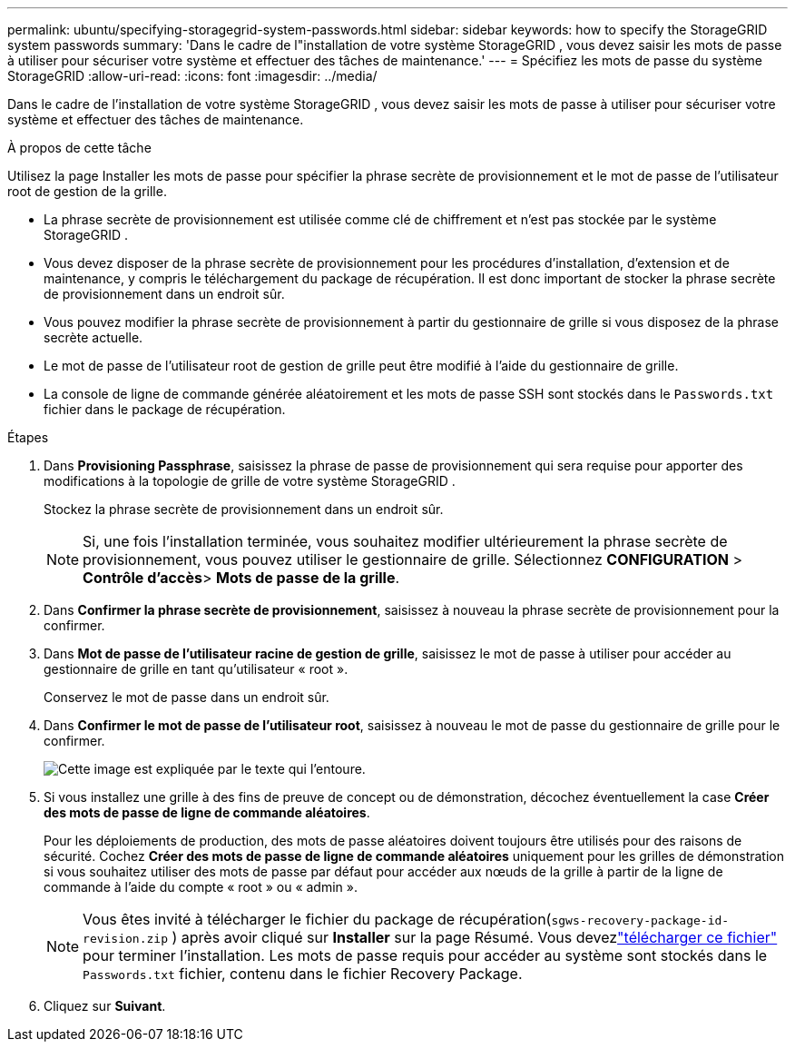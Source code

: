 ---
permalink: ubuntu/specifying-storagegrid-system-passwords.html 
sidebar: sidebar 
keywords: how to specify the StorageGRID system passwords 
summary: 'Dans le cadre de l"installation de votre système StorageGRID , vous devez saisir les mots de passe à utiliser pour sécuriser votre système et effectuer des tâches de maintenance.' 
---
= Spécifiez les mots de passe du système StorageGRID
:allow-uri-read: 
:icons: font
:imagesdir: ../media/


[role="lead"]
Dans le cadre de l'installation de votre système StorageGRID , vous devez saisir les mots de passe à utiliser pour sécuriser votre système et effectuer des tâches de maintenance.

.À propos de cette tâche
Utilisez la page Installer les mots de passe pour spécifier la phrase secrète de provisionnement et le mot de passe de l'utilisateur root de gestion de la grille.

* La phrase secrète de provisionnement est utilisée comme clé de chiffrement et n'est pas stockée par le système StorageGRID .
* Vous devez disposer de la phrase secrète de provisionnement pour les procédures d'installation, d'extension et de maintenance, y compris le téléchargement du package de récupération.  Il est donc important de stocker la phrase secrète de provisionnement dans un endroit sûr.
* Vous pouvez modifier la phrase secrète de provisionnement à partir du gestionnaire de grille si vous disposez de la phrase secrète actuelle.
* Le mot de passe de l'utilisateur root de gestion de grille peut être modifié à l'aide du gestionnaire de grille.
* La console de ligne de commande générée aléatoirement et les mots de passe SSH sont stockés dans le `Passwords.txt` fichier dans le package de récupération.


.Étapes
. Dans *Provisioning Passphrase*, saisissez la phrase de passe de provisionnement qui sera requise pour apporter des modifications à la topologie de grille de votre système StorageGRID .
+
Stockez la phrase secrète de provisionnement dans un endroit sûr.

+

NOTE: Si, une fois l'installation terminée, vous souhaitez modifier ultérieurement la phrase secrète de provisionnement, vous pouvez utiliser le gestionnaire de grille. Sélectionnez *CONFIGURATION* > *Contrôle d'accès*> *Mots de passe de la grille*.

. Dans *Confirmer la phrase secrète de provisionnement*, saisissez à nouveau la phrase secrète de provisionnement pour la confirmer.
. Dans *Mot de passe de l'utilisateur racine de gestion de grille*, saisissez le mot de passe à utiliser pour accéder au gestionnaire de grille en tant qu'utilisateur « root ».
+
Conservez le mot de passe dans un endroit sûr.

. Dans *Confirmer le mot de passe de l'utilisateur root*, saisissez à nouveau le mot de passe du gestionnaire de grille pour le confirmer.
+
image::../media/10_gmi_installer_passwords_page.gif[Cette image est expliquée par le texte qui l'entoure.]

. Si vous installez une grille à des fins de preuve de concept ou de démonstration, décochez éventuellement la case *Créer des mots de passe de ligne de commande aléatoires*.
+
Pour les déploiements de production, des mots de passe aléatoires doivent toujours être utilisés pour des raisons de sécurité.  Cochez *Créer des mots de passe de ligne de commande aléatoires* uniquement pour les grilles de démonstration si vous souhaitez utiliser des mots de passe par défaut pour accéder aux nœuds de la grille à partir de la ligne de commande à l'aide du compte « root » ou « admin ».

+

NOTE: Vous êtes invité à télécharger le fichier du package de récupération(`sgws-recovery-package-id-revision.zip` ) après avoir cliqué sur *Installer* sur la page Résumé.  Vous devezlink:../maintain/downloading-recovery-package.html["télécharger ce fichier"] pour terminer l'installation.  Les mots de passe requis pour accéder au système sont stockés dans le `Passwords.txt` fichier, contenu dans le fichier Recovery Package.

. Cliquez sur *Suivant*.

